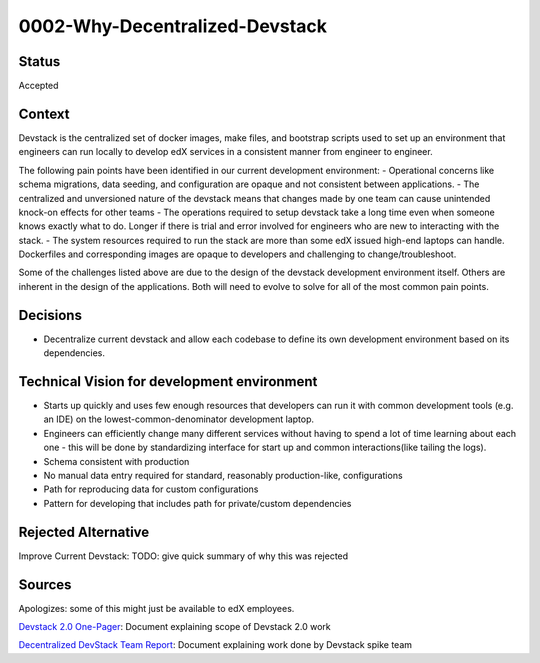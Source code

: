 0002-Why-Decentralized-Devstack
===============================

Status
------

Accepted

Context
-------

Devstack is the centralized set of docker images, make files, and bootstrap scripts used to set up an environment that engineers can run locally to develop edX services in a consistent manner from engineer to engineer.

The following pain points have been identified in our current development environment:
- Operational concerns like schema migrations, data seeding, and configuration are opaque and not consistent between applications.
- The centralized and unversioned nature of the devstack means that changes made by one team can cause unintended  knock-on effects for other teams
- The operations required to setup devstack take a long time even when someone knows exactly what to do.  Longer if there is trial and error involved for engineers who are new to interacting with the stack.
- The system resources required to run the stack are more than some edX issued high-end laptops can handle. 
Dockerfiles and corresponding images are opaque to developers and challenging to change/troubleshoot.

Some of the challenges listed above are due to the design of the devstack development environment itself.  Others are inherent in the design of the applications.  Both will need to evolve to solve for all of the most common pain points.  


Decisions
---------

- Decentralize current devstack and allow each codebase to define its own development environment based on its dependencies.


Technical Vision for development environment
--------------------------------------------

- Starts up quickly and uses few enough resources that developers can run it with common development tools (e.g. an IDE) on the lowest-common-denominator development laptop.
- Engineers can efficiently change many different services without having to spend a lot of time learning about each one
  - this will be done by standardizing interface for start up and common interactions(like tailing the logs).
- Schema consistent with production
- No manual data entry required for standard, reasonably production-like, configurations
- Path for reproducing data for custom configurations
- Pattern for developing that includes path for private/custom dependencies


Rejected Alternative
--------------------

Improve Current Devstack: TODO: give quick summary of why this was rejected











Sources
-------

Apologizes: some of this might just be available to edX employees.

`Devstack 2.0 One-Pager`_: Document explaining scope of Devstack 2.0 work

`Decentralized DevStack Team Report`_: Document explaining work done by Devstack spike team

.. _Devstack 2.0 One-Pager: https://docs.google.com/document/d/1DFOeFciqfFBXltZFyFEuQcArRpAh5XcP_yG2Bs7-TUI/edit?ts=5f10b819

.. _Decentralized DevStack Team Report: https://docs.google.com/document/d/18QfA3zv7RCb-wjHws4egOE1wFLNa6GiCqBGKBTejss0/edit#